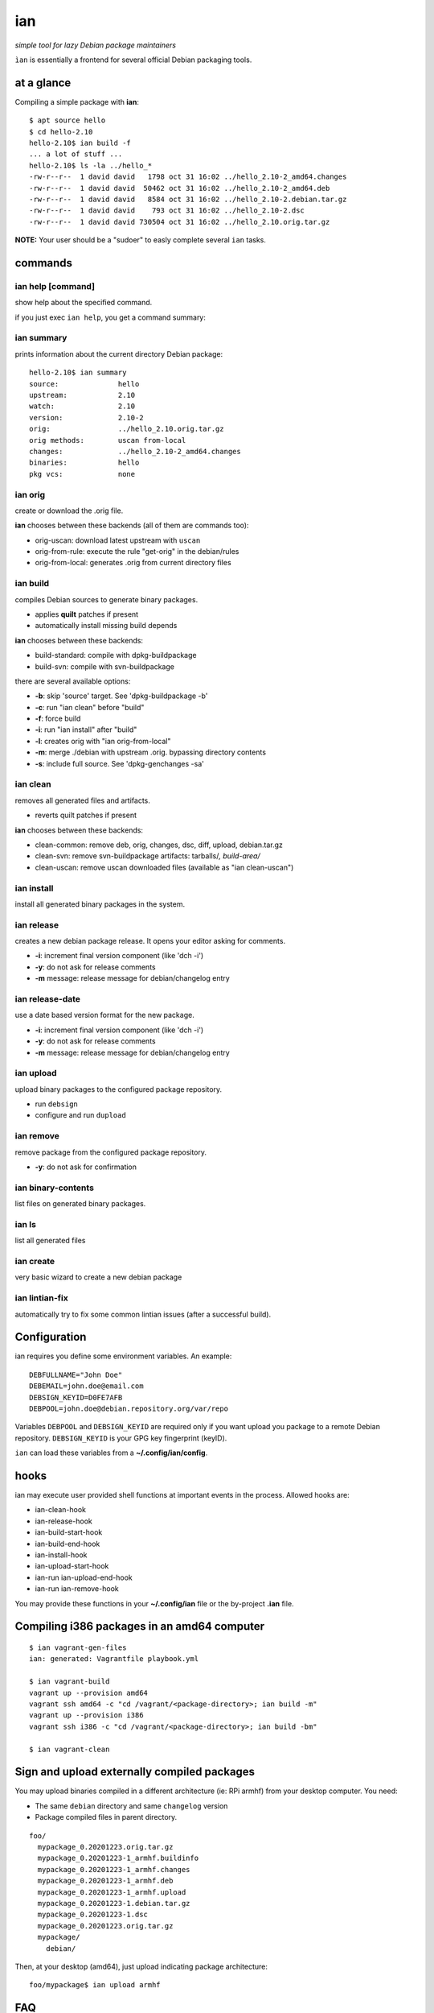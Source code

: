 ===
ian
===

*simple tool for lazy Debian package maintainers*

``ìan`` is essentially a frontend for several official Debian packaging tools.


at a glance
===========

Compiling a simple package with **ian**::

  $ apt source hello
  $ cd hello-2.10
  hello-2.10$ ian build -f
  ... a lot of stuff ...
  hello-2.10$ ls -la ../hello_*
  -rw-r--r--  1 david david   1798 oct 31 16:02 ../hello_2.10-2_amd64.changes
  -rw-r--r--  1 david david  50462 oct 31 16:02 ../hello_2.10-2_amd64.deb
  -rw-r--r--  1 david david   8584 oct 31 16:02 ../hello_2.10-2.debian.tar.gz
  -rw-r--r--  1 david david    793 oct 31 16:02 ../hello_2.10-2.dsc
  -rw-r--r--  1 david david 730504 oct 31 16:02 ../hello_2.10.orig.tar.gz


**NOTE:** Your user should be a "sudoer" to easly complete several ``ian`` tasks.


commands
========


ian help [command]
------------------

show help about the specified command.

if you just exec ``ian help``, you get a command summary::



ian summary
-----------

prints information about the current directory Debian package::

  hello-2.10$ ian summary
  source:              hello
  upstream:            2.10
  watch:               2.10
  version:             2.10-2
  orig:                ../hello_2.10.orig.tar.gz
  orig methods:        uscan from-local
  changes:             ../hello_2.10-2_amd64.changes
  binaries:            hello
  pkg vcs:             none


ian orig
--------

create or download the .orig file.

**ian** chooses between these backends (all of them are commands too):

* orig-uscan:      download latest upstream with ``uscan``
* orig-from-rule:  execute the rule "get-orig" in the debian/rules
* orig-from-local: generates .orig from current directory files


ian build
---------

compiles Debian sources to generate binary packages.

* applies **quilt** patches if present
* automatically install missing build depends

**ian** chooses between these backends:

* build-standard: compile with dpkg-buildpackage
* build-svn:      compile with svn-buildpackage

there are several available options:

* **-b**: skip 'source' target. See 'dpkg-buildpackage -b'
* **-c**: run "ian clean" before "build"
* **-f**: force build
* **-i**: run "ian install" after "build"
* **-l**: creates orig with "ian orig-from-local"
* **-m**: merge ./debian with upstream .orig. bypassing directory contents
* **-s**: include full source. See 'dpkg-genchanges -sa'


ian clean
---------

removes all generated files and artifacts.

* reverts quilt patches if present

**ian** chooses between these backends:

* clean-common: remove deb, orig, changes, dsc, diff, upload, debian.tar.gz
* clean-svn:    remove svn-buildpackage artifacts: tarballs/*, build-area/*
* clean-uscan:  remove uscan downloaded files (available as "ian clean-uscan")


ian install
-----------

install all generated binary packages in the system.


ian release
-----------

creates a new debian package release. It opens your editor asking for comments.

* **-i**: increment final version component (like 'dch -i')
* **-y**: do not ask for release comments
* **-m** message: release message for debian/changelog entry


ian release-date
----------------

use a date based version format for the new package.

* **-i**: increment final version component (like 'dch -i')
* **-y**: do not ask for release comments
* **-m** message: release message for debian/changelog entry


ian upload
----------

upload binary packages to the configured package repository.

* run ``debsign``
* configure and run ``dupload``


ian remove
----------

remove package from the configured package repository.

* **-y**: do not ask for confirmation


ian binary-contents
-------------------

list files on generated binary packages.


ian ls
------

list all generated files


ian create
----------

very basic wizard to create a new debian package


ian lintian-fix
---------------

automatically try to fix some common lintian issues (after a successful build).


Configuration
=============

ian requires you define some environment variables. An example::

  DEBFULLNAME="John Doe"
  DEBEMAIL=john.doe@email.com
  DEBSIGN_KEYID=D0FE7AFB
  DEBPOOL=john.doe@debian.repository.org/var/repo


Variables ``DEBPOOL`` and ``DEBSIGN_KEYID`` are required only if you want upload you package to a remote Debian
repository. ``DEBSIGN_KEYID`` is your GPG key fingerprint (keyID).

``ian`` can load these variables from a **~/.config/ian/config**.


hooks
=====

ian may execute user provided shell functions at important events in the process. Allowed hooks are:

* ian-clean-hook
* ian-release-hook
* ian-build-start-hook
* ian-build-end-hook
* ian-install-hook
* ian-upload-start-hook
* ian-run ian-upload-end-hook
* ian-run ian-remove-hook

You may provide these functions in your **~/.config/ian** file or the by-project **.ian** file.


Compiling i386 packages in an amd64 computer
===========================================

::

  $ ian vagrant-gen-files
  ian: generated: Vagrantfile playbook.yml

  $ ian vagrant-build
  vagrant up --provision amd64
  vagrant ssh amd64 -c "cd /vagrant/<package-directory>; ian build -m"
  vagrant up --provision i386
  vagrant ssh i386 -c "cd /vagrant/<package-directory>; ian build -bm"

  $ ian vagrant-clean


Sign and upload externally compiled packages
==============================

You may upload binaries compiled in a different architecture (ie: RPi armhf) from your desktop computer. You need:

* The same ``debian`` directory and same ``changelog`` version
* Package compiled files in parent directory.

::

  foo/
    mypackage_0.20201223.orig.tar.gz
    mypackage_0.20201223-1_armhf.buildinfo
    mypackage_0.20201223-1_armhf.changes
    mypackage_0.20201223-1_armhf.deb
    mypackage_0.20201223-1_armhf.upload
    mypackage_0.20201223-1.debian.tar.gz
    mypackage_0.20201223-1.dsc
    mypackage_0.20201223.orig.tar.gz
    mypackage/
      debian/
           
Then, at your desktop (amd64), just upload indicating package architecture::

  foo/mypackage$ ian upload armhf


FAQ
===

* **gpg stalls for a while, then says "Timeout"**

  *  gpg is asking for a password though gpg-agent. You may force tty asking adding ``pinentry-program /usr/bin/pinentry-tty`` to your ``~/.gnupg/gpg-agent.conf``. Also install package ``pinentry-tty``.
  

GPG setup
=========

You need a GPG key to sign and upload compiled debian packages. That's a brief recipe to create and publish your key.
Create key::

  $ gpg --gen-key
  
Key related files (and revocation certificate) are saved at ``./gnupg``. You may export your private key for secure. Save both (private key and revocation certificate) in a private and secure place until your death::

  $ gpg --export-secret-keys -a <your_key_id> > ~/private-key.asc
  
Your GPG public key must be uploaded to a key server::

  $ gpg --keyserver keys.openpgp.org --send-key <your_key_id>
  

Similar software
================

* https://github.com/Jimdo/buildtasks
* https://blog.codeship.com/using-docker-build-debian-packages/

.. Local Variables:
..  coding: utf-8
..  mode: flyspell
..  ispell-local-dictionary: "american"
.. End:
